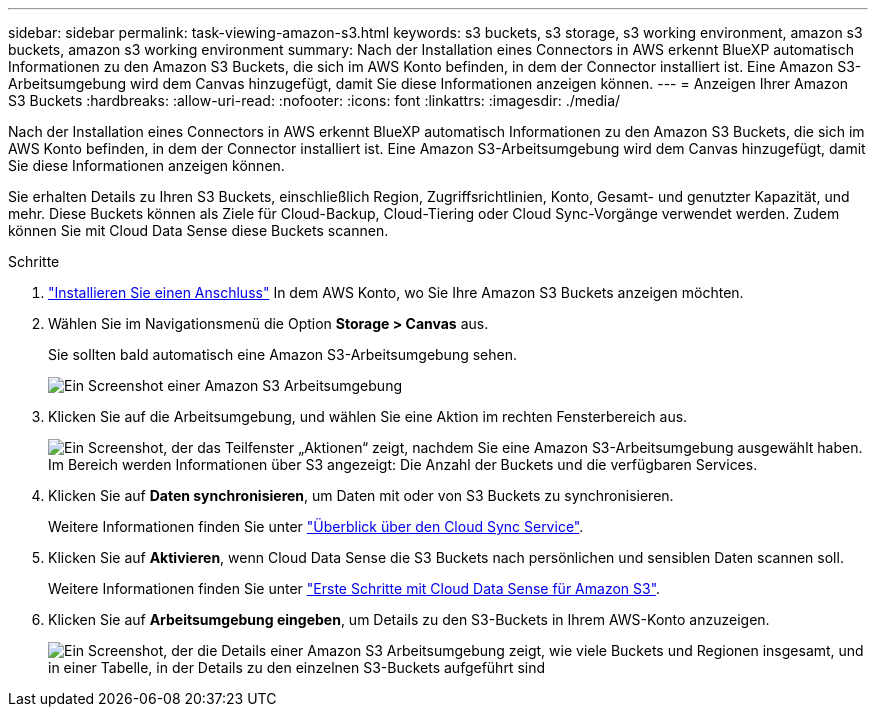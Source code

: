 ---
sidebar: sidebar 
permalink: task-viewing-amazon-s3.html 
keywords: s3 buckets, s3 storage, s3 working environment, amazon s3 buckets, amazon s3 working environment 
summary: Nach der Installation eines Connectors in AWS erkennt BlueXP automatisch Informationen zu den Amazon S3 Buckets, die sich im AWS Konto befinden, in dem der Connector installiert ist. Eine Amazon S3-Arbeitsumgebung wird dem Canvas hinzugefügt, damit Sie diese Informationen anzeigen können. 
---
= Anzeigen Ihrer Amazon S3 Buckets
:hardbreaks:
:allow-uri-read: 
:nofooter: 
:icons: font
:linkattrs: 
:imagesdir: ./media/


[role="lead"]
Nach der Installation eines Connectors in AWS erkennt BlueXP automatisch Informationen zu den Amazon S3 Buckets, die sich im AWS Konto befinden, in dem der Connector installiert ist. Eine Amazon S3-Arbeitsumgebung wird dem Canvas hinzugefügt, damit Sie diese Informationen anzeigen können.

Sie erhalten Details zu Ihren S3 Buckets, einschließlich Region, Zugriffsrichtlinien, Konto, Gesamt- und genutzter Kapazität, und mehr. Diese Buckets können als Ziele für Cloud-Backup, Cloud-Tiering oder Cloud Sync-Vorgänge verwendet werden. Zudem können Sie mit Cloud Data Sense diese Buckets scannen.

.Schritte
. link:task-creating-connectors-aws.html["Installieren Sie einen Anschluss"] In dem AWS Konto, wo Sie Ihre Amazon S3 Buckets anzeigen möchten.
. Wählen Sie im Navigationsmenü die Option *Storage > Canvas* aus.
+
Sie sollten bald automatisch eine Amazon S3-Arbeitsumgebung sehen.

+
image:screenshot_s3_we.gif["Ein Screenshot einer Amazon S3 Arbeitsumgebung"]

. Klicken Sie auf die Arbeitsumgebung, und wählen Sie eine Aktion im rechten Fensterbereich aus.
+
image:screenshot_s3_actions.gif["Ein Screenshot, der das Teilfenster „Aktionen“ zeigt, nachdem Sie eine Amazon S3-Arbeitsumgebung ausgewählt haben. Im Bereich werden Informationen über S3 angezeigt: Die Anzahl der Buckets und die verfügbaren Services."]

. Klicken Sie auf *Daten synchronisieren*, um Daten mit oder von S3 Buckets zu synchronisieren.
+
Weitere Informationen finden Sie unter https://docs.netapp.com/us-en/cloud-manager-sync/concept-cloud-sync.html["Überblick über den Cloud Sync Service"^].

. Klicken Sie auf *Aktivieren*, wenn Cloud Data Sense die S3 Buckets nach persönlichen und sensiblen Daten scannen soll.
+
Weitere Informationen finden Sie unter https://docs.netapp.com/us-en/cloud-manager-data-sense/task-scanning-s3.html["Erste Schritte mit Cloud Data Sense für Amazon S3"^].

. Klicken Sie auf *Arbeitsumgebung eingeben*, um Details zu den S3-Buckets in Ihrem AWS-Konto anzuzeigen.
+
image:screenshot_amazon_s3.gif["Ein Screenshot, der die Details einer Amazon S3 Arbeitsumgebung zeigt, wie viele Buckets und Regionen insgesamt, und in einer Tabelle, in der Details zu den einzelnen S3-Buckets aufgeführt sind"]


